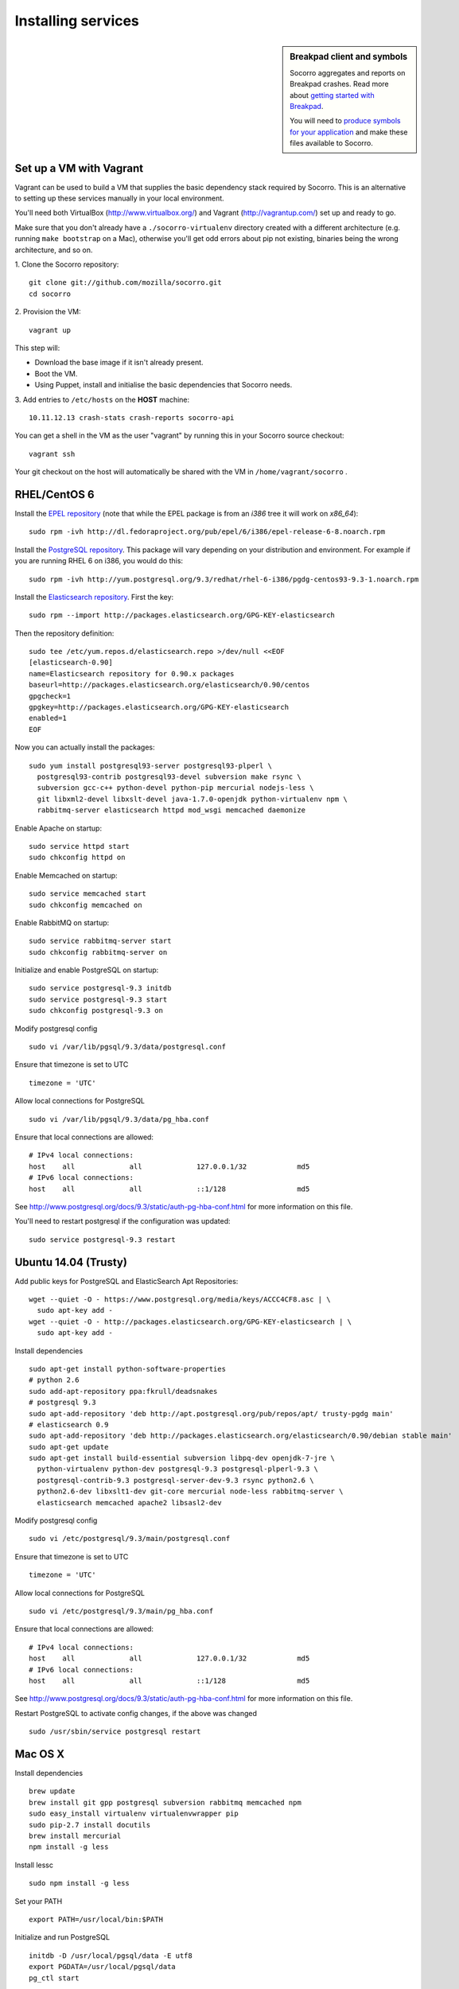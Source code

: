 .. index:: dev-services

.. _dev_services-chapter:

Installing services
===================
.. sidebar:: Breakpad client and symbols

   Socorro aggregates and reports on Breakpad crashes.
   Read more about `getting started with Breakpad <http://code.google.com/p/google-breakpad/wiki/GettingStartedWithBreakpad>`_.

   You will need to `produce symbols for your application <http://code.google.com/p/google-breakpad/wiki/LinuxStarterGuide#Producing_symbols_for_your_application>`_ and make these files available to Socorro.

Set up a VM with Vagrant
------------------------

Vagrant can be used to build a VM that supplies the basic dependency stack
required by Socorro. This is an alternative to setting up these services
manually in your local environment.

You'll need both VirtualBox (http://www.virtualbox.org/) and
Vagrant (http://vagrantup.com/) set up and ready to go.

Make sure that you don't already have a ``./socorro-virtualenv`` directory
created with a different architecture (e.g. running ``make bootstrap`` on a Mac),
otherwise you'll get odd errors about pip not existing, binaries being the wrong
architecture, and so on.

1. Clone the Socorro repository:
::
  git clone git://github.com/mozilla/socorro.git
  cd socorro

2. Provision the VM:
::
 vagrant up

This step will:

* Download the base image if it isn't already present.
* Boot the VM.
* Using Puppet, install and initialise the basic dependencies that Socorro
  needs.

3. Add entries to ``/etc/hosts`` on the **HOST** machine:
::
  10.11.12.13 crash-stats crash-reports socorro-api

You can get a shell in the VM as the user "vagrant" by running this
in your Socorro source checkout:
::
  vagrant ssh

Your git checkout on the host will automatically be shared with the VM in
``/home/vagrant/socorro`` .

.. _Vagrant: https://docs.vagrantup.com/v2/networking/forwarded_ports.html

RHEL/CentOS 6
-------------

Install the `EPEL repository <http://fedoraproject.org/wiki/EPEL>`_ (note that
while the EPEL package is from an `i386` tree it will work on `x86_64`):
::
  sudo rpm -ivh http://dl.fedoraproject.org/pub/epel/6/i386/epel-release-6-8.noarch.rpm

Install the `PostgreSQL repository <http://yum.pgrpms.org/repopackages.php>`_. 
This package will vary depending on your distribution and environment.
For example if you are running RHEL 6 on i386, you would do this:
::
  sudo rpm -ivh http://yum.postgresql.org/9.3/redhat/rhel-6-i386/pgdg-centos93-9.3-1.noarch.rpm

Install the `Elasticsearch repository <http://www.elasticsearch.org/guide/en/elasticsearch/reference/current/setup-repositories.html>`_.
First the key:
::
  sudo rpm --import http://packages.elasticsearch.org/GPG-KEY-elasticsearch

Then the repository definition:
::
  sudo tee /etc/yum.repos.d/elasticsearch.repo >/dev/null <<EOF
  [elasticsearch-0.90]
  name=Elasticsearch repository for 0.90.x packages
  baseurl=http://packages.elasticsearch.org/elasticsearch/0.90/centos
  gpgcheck=1
  gpgkey=http://packages.elasticsearch.org/GPG-KEY-elasticsearch
  enabled=1
  EOF

Now you can actually install the packages:
::
  sudo yum install postgresql93-server postgresql93-plperl \
    postgresql93-contrib postgresql93-devel subversion make rsync \
    subversion gcc-c++ python-devel python-pip mercurial nodejs-less \
    git libxml2-devel libxslt-devel java-1.7.0-openjdk python-virtualenv npm \
    rabbitmq-server elasticsearch httpd mod_wsgi memcached daemonize

Enable Apache on startup:
::
  sudo service httpd start
  sudo chkconfig httpd on

Enable Memcached on startup:
::
  sudo service memcached start
  sudo chkconfig memcached on

Enable RabbitMQ on startup:
::
  sudo service rabbitmq-server start
  sudo chkconfig rabbitmq-server on

Initialize and enable PostgreSQL on startup:
::
  sudo service postgresql-9.3 initdb
  sudo service postgresql-9.3 start
  sudo chkconfig postgresql-9.3 on

Modify postgresql config
::
  sudo vi /var/lib/pgsql/9.3/data/postgresql.conf

Ensure that timezone is set to UTC
::
  timezone = 'UTC'

Allow local connections for PostgreSQL
::
  sudo vi /var/lib/pgsql/9.3/data/pg_hba.conf

Ensure that local connections are allowed:
::

  # IPv4 local connections:
  host    all             all             127.0.0.1/32            md5
  # IPv6 local connections:
  host    all             all             ::1/128                 md5

See http://www.postgresql.org/docs/9.3/static/auth-pg-hba-conf.html
for more information on this file.

You'll need to restart postgresql if the configuration was updated:
::
  sudo service postgresql-9.3 restart

Ubuntu 14.04 (Trusty)
----------------------

Add public keys for PostgreSQL and ElasticSearch Apt Repositories:
::
  wget --quiet -O - https://www.postgresql.org/media/keys/ACCC4CF8.asc | \
    sudo apt-key add -
  wget --quiet -O - http://packages.elasticsearch.org/GPG-KEY-elasticsearch | \
    sudo apt-key add -

Install dependencies
::
  sudo apt-get install python-software-properties
  # python 2.6
  sudo add-apt-repository ppa:fkrull/deadsnakes
  # postgresql 9.3
  sudo apt-add-repository 'deb http://apt.postgresql.org/pub/repos/apt/ trusty-pgdg main'
  # elasticsearch 0.9
  sudo apt-add-repository 'deb http://packages.elasticsearch.org/elasticsearch/0.90/debian stable main'
  sudo apt-get update
  sudo apt-get install build-essential subversion libpq-dev openjdk-7-jre \
    python-virtualenv python-dev postgresql-9.3 postgresql-plperl-9.3 \
    postgresql-contrib-9.3 postgresql-server-dev-9.3 rsync python2.6 \
    python2.6-dev libxslt1-dev git-core mercurial node-less rabbitmq-server \
    elasticsearch memcached apache2 libsasl2-dev

Modify postgresql config
::
  sudo vi /etc/postgresql/9.3/main/postgresql.conf

Ensure that timezone is set to UTC
::
  timezone = 'UTC'

Allow local connections for PostgreSQL
::
  sudo vi /etc/postgresql/9.3/main/pg_hba.conf

Ensure that local connections are allowed:
::
  # IPv4 local connections:
  host    all             all             127.0.0.1/32            md5
  # IPv6 local connections:
  host    all             all             ::1/128                 md5

See http://www.postgresql.org/docs/9.3/static/auth-pg-hba-conf.html
for more information on this file.

Restart PostgreSQL to activate config changes, if the above was changed
::
  sudo /usr/sbin/service postgresql restart

Mac OS X
--------

Install dependencies
::
  brew update
  brew install git gpp postgresql subversion rabbitmq memcached npm
  sudo easy_install virtualenv virtualenvwrapper pip
  sudo pip-2.7 install docutils
  brew install mercurial
  npm install -g less

Install lessc
::
  sudo npm install -g less

Set your PATH
::
  export PATH=/usr/local/bin:$PATH

Initialize and run PostgreSQL
::
  initdb -D /usr/local/pgsql/data -E utf8
  export PGDATA=/usr/local/pgsql/data
  pg_ctl start

Create a symbolic link to pgsql_socket
::
  mkdir /var/pgsql_socket/
  ln -s /private/tmp/.s.PGSQL.5432 /var/pgsql_socket/

Modify postgresql config
::
  sudo editor /usr/local/pgsql/data/postgresql.conf

Ensure that timezone is set to UTC
::
  timezone = 'UTC'

Restart PostgreSQL to activate config changes, if the above was changed
::
  pg_ctl restart
